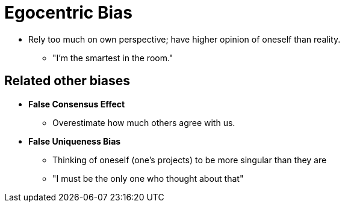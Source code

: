 = Egocentric Bias

* Rely too much on own perspective; have higher opinion of oneself than reality.
** "I'm the smartest in the room."

== Related other biases

* *False Consensus Effect*
** Overestimate how much others agree with us.
* *False Uniqueness Bias*
** Thinking of oneself (one's projects) to be more singular than they are
** "I must be the only one who thought about that"

